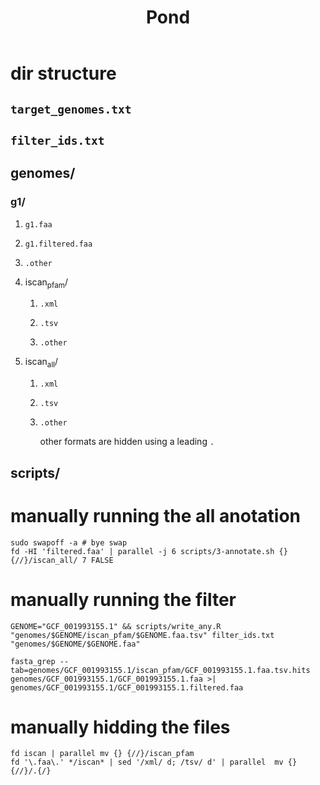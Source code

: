 #+title: Pond


* dir structure

** ~target_genomes.txt~
** ~filter_ids.txt~
** genomes/
*** g1/
**** ~g1.faa~
**** ~g1.filtered.faa~
**** ~.other~
**** iscan_pfam/
***** ~.xml~
***** ~.tsv~
***** ~.other~
**** iscan_all/
***** ~.xml~
***** ~.tsv~
***** ~.other~
other formats are hidden using a leading ~.~
** scripts/


* manually running the all anotation

#+begin_src shell
sudo swapoff -a # bye swap
fd -HI 'filtered.faa' | parallel -j 6 scripts/3-annotate.sh {} {//}/iscan_all/ 7 FALSE
#+end_src



* manually running the filter

#+begin_src shell
GENOME="GCF_001993155.1" && scripts/write_any.R "genomes/$GENOME/iscan_pfam/$GENOME.faa.tsv" filter_ids.txt "genomes/$GENOME/$GENOME.faa"

fasta_grep --tab=genomes/GCF_001993155.1/iscan_pfam/GCF_001993155.1.faa.tsv.hits genomes/GCF_001993155.1/GCF_001993155.1.faa >| genomes/GCF_001993155.1/GCF_001993155.1.filtered.faa
#+end_src

* manually hidding the files

#+begin_src shell
fd iscan | parallel mv {} {//}/iscan_pfam
fd '\.faa\.' */iscan* | sed '/xml/ d; /tsv/ d' | parallel  mv {} {//}/.{/}
#+end_src
